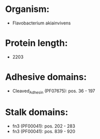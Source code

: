 * Organism:
- Flavobacterium akiainvivens
* Protein length:
- 2203
* Adhesive domains:
- Cleaved_Adhesin (PF07675): pos. 36 - 197
* Stalk domains:
- fn3 (PF00041): pos. 202 - 283
- fn3 (PF00041): pos. 839 - 920

